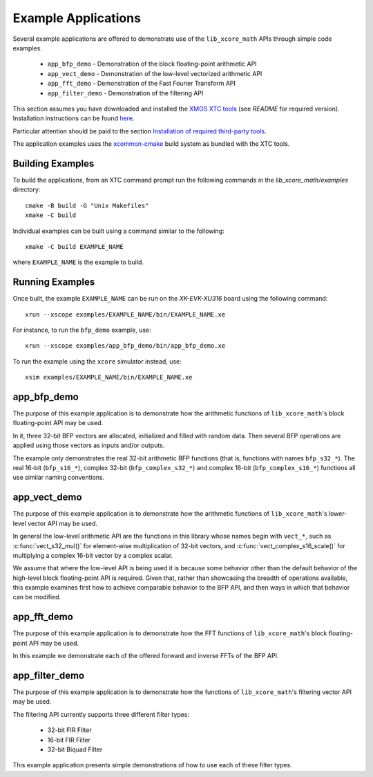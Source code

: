 .. _examples:

********************
Example Applications
********************

Several example applications are offered to demonstrate use of the ``lib_xcore_math`` APIs through
simple code examples.

  * ``app_bfp_demo`` - Demonstration of the block floating-point arithmetic API
  * ``app_vect_demo`` - Demonstration of the low-level vectorized arithmetic API
  * ``app_fft_demo`` - Demonstration of the Fast Fourier Transform API
  * ``app_filter_demo`` - Demonstration of the filtering API

This section assumes you have downloaded and installed the `XMOS XTC tools <https://www.xmos.com/software-tools/>`_
(see `README` for required version).
Installation instructions can be found `here <https://xmos.com/xtc-install-guide>`_.

Particular attention should be paid to the section `Installation of required third-party tools
<https://www.xmos.com/documentation/XM-014363-PC-10/html/installation/install-configure/install-tools/install_prerequisites.html>`_.

The application examples uses the `xcommon-cmake <https://www.xmos.com/file/xcommon-cmake-documentation/?version=latest>`_
build system as bundled with the XTC tools.

Building Examples
=================

To build the applications, from an XTC command prompt run the following commands in the
`lib_xcore_math/examples` directory::

    cmake -B build -G "Unix Makefiles"
    xmake -C build

Individual examples can be built using a command similar to the following::

    xmake -C build EXAMPLE_NAME

where ``EXAMPLE_NAME`` is the example to build.

Running Examples
================

Once built, the example ``EXAMPLE_NAME`` can be run on the `XK-EVK-XU316` board using the following
command::

    xrun --xscope examples/EXAMPLE_NAME/bin/EXAMPLE_NAME.xe

For instance, to run the ``bfp_demo`` example, use::

    xrun --xscope examples/app_bfp_demo/bin/app_bfp_demo.xe

To run the example using the ``xcore`` simulator instead, use::

    xsim examples/EXAMPLE_NAME/bin/EXAMPLE_NAME.xe

app_bfp_demo
=============

The purpose of this example application is to demonstrate how the arithmetic functions of
``lib_xcore_math``'s block floating-point API may be used.

In it, three 32-bit BFP vectors are allocated, initialized and filled with random data. Then several
BFP operations are applied using those vectors as inputs and/or outputs.

The example only demonstrates the real 32-bit arithmetic BFP functions (that is, functions with
names ``bfp_s32_*``). The real 16-bit (``bfp_s16_*``), complex 32-bit (``bfp_complex_s32_*``) and
complex 16-bit (``bfp_complex_s16_*``) functions all use similar naming conventions.

app_vect_demo
=============

The purpose of this example application is to demonstrate how the arithmetic functions of
``lib_xcore_math``'s lower-level vector API may be used.

In general the low-level arithmetic API are the functions in this library whose names begin with
``vect_*``, such as :c:func:`vect_s32_mul()` for element-wise multiplication of 32-bit vectors, and
:c:func:`vect_complex_s16_scale()` for multiplying a complex 16-bit vector by a complex scalar.

We assume that where the low-level API is being used it is because some behavior other than the
default behavior of the high-level block floating-point API is required. Given that, rather than
showcasing the breadth of operations available, this example examines first how to achieve
comparable behavior to the BFP API, and then ways in which that behavior can be modified.

app_fft_demo
============

The purpose of this example application is to demonstrate how the FFT functions of
``lib_xcore_math``'s block floating-point API may be used.

In this example we demonstrate each of the offered forward and inverse FFTs of the BFP API.

app_filter_demo
===============

The purpose of this example application is to demonstrate how the functions of
``lib_xcore_math``'s filtering vector API may be used.

The filtering API currently supports three different filter types:

  * 32-bit FIR Filter
  * 16-bit FIR Filter
  * 32-bit Biquad Filter

This example application presents simple demonstrations of how to use each of these filter types.

